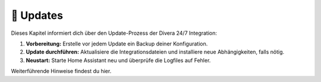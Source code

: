 🔄 Updates
==========

Dieses Kapitel informiert dich über den Update-Prozess der Divera 24/7 Integration:

1. **Vorbereitung:**  
   Erstelle vor jedem Update ein Backup deiner Konfiguration.
2. **Update durchführen:**  
   Aktualisiere die Integrationsdateien und installiere neue Abhängigkeiten, falls nötig.
3. **Neustart:**  
   Starte Home Assistant neu und überprüfe die Logfiles auf Fehler.

Weiterführende Hinweise findest du hier.
